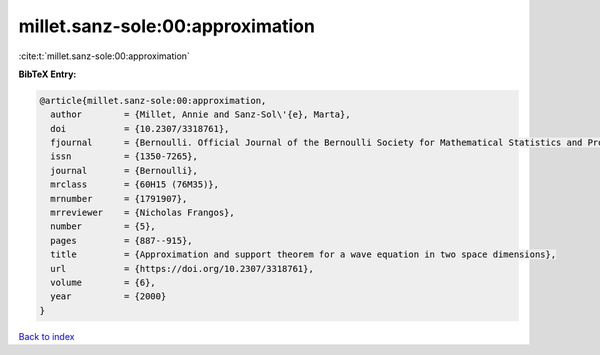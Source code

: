 millet.sanz-sole:00:approximation
=================================

:cite:t:`millet.sanz-sole:00:approximation`

**BibTeX Entry:**

.. code-block:: bibtex

   @article{millet.sanz-sole:00:approximation,
     author        = {Millet, Annie and Sanz-Sol\'{e}, Marta},
     doi           = {10.2307/3318761},
     fjournal      = {Bernoulli. Official Journal of the Bernoulli Society for Mathematical Statistics and Probability},
     issn          = {1350-7265},
     journal       = {Bernoulli},
     mrclass       = {60H15 (76M35)},
     mrnumber      = {1791907},
     mrreviewer    = {Nicholas Frangos},
     number        = {5},
     pages         = {887--915},
     title         = {Approximation and support theorem for a wave equation in two space dimensions},
     url           = {https://doi.org/10.2307/3318761},
     volume        = {6},
     year          = {2000}
   }

`Back to index <../By-Cite-Keys.html>`_

